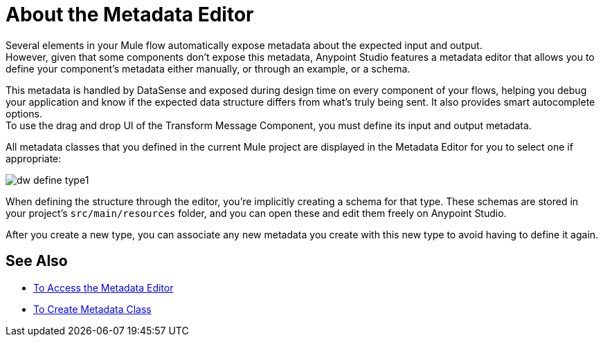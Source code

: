 = About the Metadata Editor

Several elements in your Mule flow automatically expose metadata about the expected input and output. +
However, given that some components don't expose this metadata, Anypoint Studio features a metadata editor that allows you to define your component's metadata either manually, or through an example, or a schema.

This metadata is handled by DataSense and exposed during design time on every component of your flows, helping you debug your application and know if the expected data structure differs from what's truly being sent. It also provides smart autocomplete options. +
To use the drag and drop UI of the Transform Message Component, you must define its input and output metadata.

All metadata classes that you defined in the current Mule project are displayed in the Metadata Editor for you to select one if appropriate:

image::dw_define_type1.png[]

When defining the structure through the editor, you're implicitly creating a schema for that type. These schemas are stored in your project's `src/main/resources` folder, and you can open these and edit them freely on Anypoint Studio.

After you create a new type, you can associate any new metadata you create with this new type to avoid having to define it again.

== See Also

* link:/anypoint-studio/v/7.1/access-metadata-editor-task[To Access the Metadata Editor]
* link:/anypoint-studio/v/7.1/create-metadata-class-task[To Create Metadata Class]
